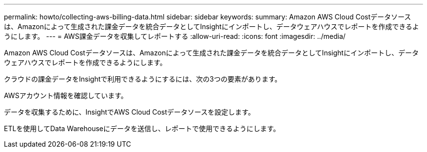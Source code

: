 ---
permalink: howto/collecting-aws-billing-data.html 
sidebar: sidebar 
keywords:  
summary: Amazon AWS Cloud Costデータソースは、Amazonによって生成された課金データを統合データとしてInsightにインポートし、データウェアハウスでレポートを作成できるようにします。 
---
= AWS課金データを収集してレポートする
:allow-uri-read: 
:icons: font
:imagesdir: ../media/


[role="lead"]
Amazon AWS Cloud Costデータソースは、Amazonによって生成された課金データを統合データとしてInsightにインポートし、データウェアハウスでレポートを作成できるようにします。

クラウドの課金データをInsightで利用できるようにするには、次の3つの要素があります。

AWSアカウント情報を確認しています。

データを収集するために、InsightでAWS Cloud Costデータソースを設定します。

ETLを使用してData Warehouseにデータを送信し、レポートで使用できるようにします。
